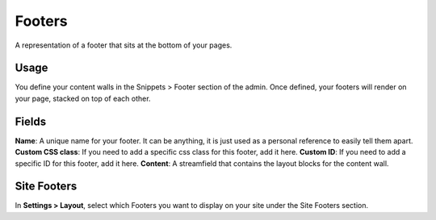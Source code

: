 Footers
=======

A representation of a footer that sits at the bottom of your pages.

Usage
-----

You define your content walls in the Snippets > Footer section of the admin.  Once defined, your footers will render on your page, stacked on top of each other.

Fields
------

**Name**: A unique name for your footer.  It can be anything, it is just used as a personal reference to easily tell them apart.
**Custom CSS class**: If you need to add a specific css class for this footer, add it here.
**Custom ID**: If you need to add a specific ID for this footer, add it here.
**Content**: A streamfield that contains the layout blocks for the content wall.

Site Footers
------------

In **Settings > Layout**, select which Footers you want to display on your site under the Site Footers section.
